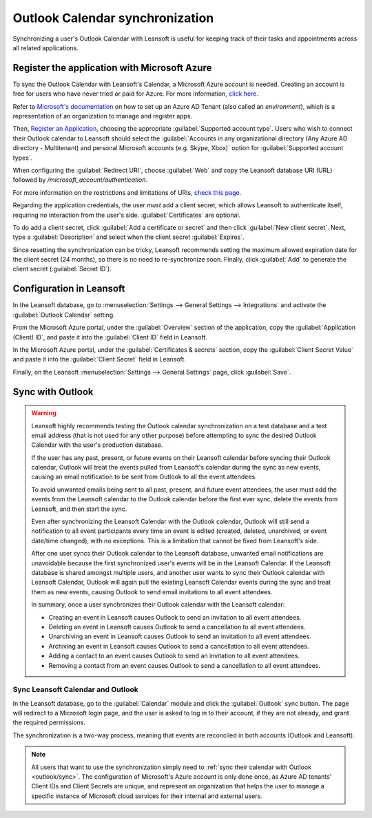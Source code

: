 ================================
Outlook Calendar synchronization
================================

Synchronizing a user's Outlook Calendar with Leansoft is useful for keeping track of their tasks and
appointments across all related applications.

.. seealso::
   - :doc:`/applications/general/auth/azure`

Register the application with Microsoft Azure
=============================================

To sync the Outlook Calendar with Leansoft's Calendar, a Microsoft Azure account is needed. Creating an
account is free for users who have never tried or paid for Azure. For more information, `click here
<https://azure.microsoft.com/en-us/free/?WT.mc_id=A261C142F>`_.

Refer to `Microsoft's documentation <https://docs.microsoft.com/en-us/azure/active-directory/
develop/quickstart-create-new-tenant>`_ on how to set up an Azure AD Tenant (also called an
*environment*), which is a representation of an organization to manage and register apps.

Then, `Register an Application <https://docs.microsoft.com/en-us/azure/active-directory/develop/
quickstart-register-app>`_, choosing the appropriate :guilabel:`Supported account type`. Users who
wish to connect their Outlook calendar to Leansoft should select the :guilabel:`Accounts in any
organizational directory (Any Azure AD directory - Multitenant) and personal Microsoft accounts
(e.g. Skype, Xbox)` option for :guilabel:`Supported account types`.

When configuring the :guilabel:`Redirect URI`, choose :guilabel:`Web` and copy the Leansoft database
URI (URL) followed by `/microsoft_account/authentication`.

.. example::
   Enter `https://www.companyname.leansoft.vn/microsoft_account/authentication` for the
   :guilabel:`Redirect URI`.

.. image:: outlook/azure-register-application.png
   :align: center
   :alt: The "Supported account type" and "Redirect URI" settings in the Microsoft Azure AD portal.

For more information on the restrictions and limitations of URIs, `check this page <https://docs.
microsoft.com/en-us/azure/active-directory/develop/reply-url>`_.

Regarding the application credentials, the user *must* add a client secret, which allows Leansoft to
authenticate itself, requiring no interaction from the user's side. :guilabel:`Certificates` are
optional.

To do add a client secret, click :guilabel:`Add a certificate or secret` and then click
:guilabel:`New client secret`. Next, type a :guilabel:`Description` and select when the client
secret :guilabel:`Expires`.

Since resetting the synchronization can be tricky, Leansoft recommends setting the maximum allowed
expiration date for the client secret (24 months), so there is no need to re-synchronize soon.
Finally, click :guilabel:`Add` to generate the client secret (:guilabel:`Secret ID`).

Configuration in Leansoft
=====================

In the Leansoft database, go to :menuselection:`Settings --> General Settings --> Integrations` and
activate the :guilabel:`Outlook Calendar` setting.

.. image:: outlook/outlook-calendar-setting.png
   :align: center
   :alt: The "Outlook Calendar" setting activated in Leansoft.

From the Microsoft Azure portal, under the :guilabel:`Overview` section of the application, copy
the :guilabel:`Application (Client) ID`, and paste it into the :guilabel:`Client ID` field in Leansoft.

.. image:: outlook/client-id.png
   :align: center
   :alt: The "Client ID" in the Microsoft Azure portal.

In the Microsoft Azure portal, under the :guilabel:`Certificates & secrets` section, copy the
:guilabel:`Client Secret Value` and paste it into the :guilabel:`Client Secret` field in Leansoft.

.. image:: outlook/client-secret-value.png
   :align: center
   :alt: The "Client Secret" token to be copied from Microsoft to Leansoft.

Finally, on the Leansoft :menuselection:`Settings --> General Settings` page, click :guilabel:`Save`.

.. _outlook/sync:

Sync with Outlook
=================

.. warning::

   Leansoft highly recommends testing the Outlook calendar synchronization on a test database and a
   test email address (that is not used for any other purpose) before attempting to sync the
   desired Outlook Calendar with the user's production database.

   If the user has any past, present, or future events on their Leansoft calendar before syncing their
   Outlook calendar, Outlook will treat the events pulled from Leansoft's calendar during the sync as
   new events, causing an email notification to be sent from Outlook to all the event attendees.

   To avoid unwanted emails being sent to all past, present, and future event attendees, the user
   must add the events from the Leansoft calendar to the Outlook calendar before the first ever sync,
   delete the events from Leansoft, and then start the sync.

   Even after synchronizing the Leansoft Calendar with the Outlook calendar, Outlook will still send a
   notification to all event participants every time an event is edited (created, deleted,
   unarchived, or event date/time changed), with no exceptions. This is a limitation that cannot be
   fixed from Leansoft's side.

   After one user syncs their Outlook calendar to the Leansoft database, unwanted email notifications
   are unavoidable because the first synchronized user's events will be in the Leansoft Calendar. If
   the Leansoft database is shared amongst multiple users, and another user wants to sync their Outlook
   calendar with Leansoft Calendar, Outlook will again pull the existing Leansoft Calendar events during
   the sync and treat them as new events, causing Outlook to send email invitations to all event
   attendees.

   In summary, once a user synchronizes their Outlook calendar with the Leansoft calendar:

   - Creating an event in Leansoft causes Outlook to send an invitation to all event attendees.
   - Deleting an event in Leansoft causes Outlook to send a cancellation to all event attendees.
   - Unarchiving an event in Leansoft causes Outlook to send an invitation to all event attendees.
   - Archiving an event in Leansoft causes Outlook to send a cancellation to all event attendees.
   - Adding a contact to an event causes Outlook to send an invitation to all event attendees.
   - Removing a contact from an event causes Outlook to send a cancellation to all event attendees.

Sync Leansoft Calendar and Outlook
------------------------------

In the Leansoft database, go to the :guilabel:`Calendar` module and click the :guilabel:`Outlook` sync
button. The page will redirect to a Microsoft login page, and the user is asked to log in to
their account, if they are not already, and grant the required permissions.

.. image:: outlook/outlook-sync-button.png
   :align: center
   :alt: The "Outlook" sync button in Leansoft Calendar.

The synchronization is a two-way process, meaning that events are reconciled in both accounts
(Outlook and Leansoft).

.. note::
   All users that want to use the synchronization simply need to :ref:`sync their calendar with
   Outlook <outlook/sync>`. The configuration of Microsoft's Azure account
   is only done once, as Azure AD tenants' Client IDs and Client Secrets are unique, and represent
   an organization that helps the user to manage a specific instance of Microsoft cloud services
   for their internal and external users.

.. seealso::
   - :doc:`../mail_plugins/outlook`
   - :doc:`google`
